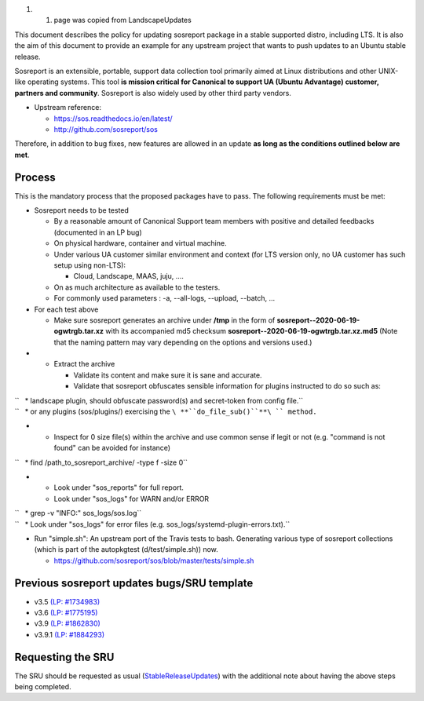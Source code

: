 #. 

   #. page was copied from LandscapeUpdates

This document describes the policy for updating sosreport package in a
stable supported distro, including LTS. It is also the aim of this
document to provide an example for any upstream project that wants to
push updates to an Ubuntu stable release.

Sosreport is an extensible, portable, support data collection tool
primarily aimed at Linux distributions and other UNIX-like operating
systems. This tool **is mission critical for Canonical to support UA
(Ubuntu Advantage) customer, partners and community**. Sosreport is also
widely used by other third party vendors.

-  Upstream reference:

   -  https://sos.readthedocs.io/en/latest/
   -  http://github.com/sosreport/sos

Therefore, in addition to bug fixes, new features are allowed in an
update **as long as the conditions outlined below are met**.

Process
-------

This is the mandatory process that the proposed packages have to pass.
The following requirements must be met:

-  Sosreport needs to be tested

   -  By a reasonable amount of Canonical Support team members with
      positive and detailed feedbacks (documented in an LP bug)
   -  On physical hardware, container and virtual machine.
   -  Under various UA customer similar environment and context (for LTS
      version only, no UA customer has such setup using non-LTS):

      -  Cloud, Landscape, MAAS, juju, ....

   -  On as much architecture as available to the testers.
   -  For commonly used parameters : -a, --all-logs, --upload, --batch,
      ...

-  For each test above

   -  Make sure sosreport generates an archive under **/tmp** in the
      form of **sosreport--2020-06-19-ogwtrgb.tar.xz** with its
      accompanied md5 checksum
      **sosreport--2020-06-19-ogwtrgb.tar.xz.md5** (Note that the naming
      pattern may vary depending on the options and versions used.)

-  

   -  Extract the archive

      -  Validate its content and make sure it is sane and accurate.
      -  Validate that sosreport obfuscates sensible information for
         plugins instructed to do so such as:

| ``   * landscape plugin, should obfuscate password(s) and secret-token from config file.``
| ``   * or any plugins (sos/plugins/) exercising the ``\ **``do_file_sub()``**\ `` method.``

-  

   -  Inspect for 0 size file(s) within the archive and use common sense
      if legit or not (e.g. "command is not found" can be avoided for
      instance)

``   * find /path_to_sosreport_archive/ -type f -size 0``

-  

   -  Look under "sos_reports" for full report.
   -  Look under "sos_logs" for WARN and/or ERROR

| ``   * grep -v "INFO:" sos_logs/sos.log``
| ``   * Look under "sos_logs" for error files (e.g. sos_logs/systemd-plugin-errors.txt).``

-  Run "simple.sh": An upstream port of the Travis tests to bash.
   Generating various type of sosreport collections (which is part of
   the autopkgtest (d/test/simple.sh)) now.

   -  https://github.com/sosreport/sos/blob/master/tests/simple.sh

.. _previous_sosreport_updates_bugssru_template:

Previous sosreport updates bugs/SRU template
--------------------------------------------

-  v3.5 `(LP: #1734983) <https://bugs.launchpad.net/bugs/1734983>`__
-  v3.6 `(LP: #1775195) <https://bugs.launchpad.net/bugs/1775195>`__
-  v3.9 `(LP: #1862830) <https://bugs.launchpad.net/bugs/1862830>`__
-  v3.9.1 `(LP: #1884293) <https://bugs.launchpad.net/bugs/1884293>`__

.. _requesting_the_sru:

Requesting the SRU
------------------

The SRU should be requested as usual
(`StableReleaseUpdates <StableReleaseUpdates>`__) with the additional
note about having the above steps being completed.
